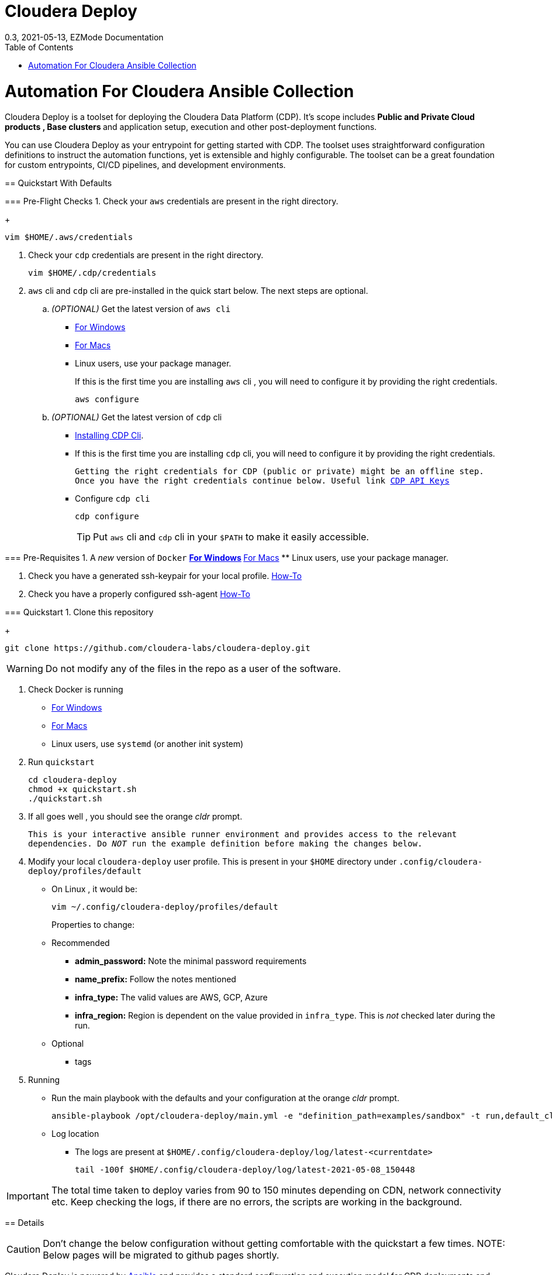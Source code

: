 = Cloudera Deploy
0.3, 2021-05-13, EZMode Documentation
:page-layout: docs
:description: 
:imagesdir: ./images
:icons: font
:toc:
:toc-placement!:

toc::[]

= Automation For Cloudera Ansible Collection
=======
Cloudera Deploy is a toolset for deploying the Cloudera Data Platform (CDP). It's scope includes 
** Public and Private Cloud products , Base clusters ** and application setup, execution and other post-deployment functions. 

You can use Cloudera Deploy as your entrypoint for getting started with CDP. The toolset uses straightforward configuration definitions to instruct the automation functions, yet is extensible and highly configurable. The toolset can be a great foundation for custom entrypoints, CI/CD pipelines, and development environments.

== Quickstart With Defaults

=== Pre-Flight Checks
1. Check your `aws` credentials are present in the right directory.
+
[source, bash]
----
vim $HOME/.aws/credentials
----

2. Check your `cdp` credentials are present in the right directory.
+
[source, bash]
----
vim $HOME/.cdp/credentials
----

3. `aws` cli and `cdp` cli are pre-installed in the quick start below. The next steps are optional.
.. _(OPTIONAL)_ Get the latest version of `aws cli`
** https://docs.aws.amazon.com/cli/latest/userguide/install-cliv2-windows.html[For Windows]
** https://docs.aws.amazon.com/cli/latest/userguide/install-cliv2-mac.html[For Macs]
** Linux users, use your package manager.
+
If this is the first time you are installing `aws` cli , you will need to configure it by providing the right credentials.
+
[source, bash]
----
aws configure
----
.. _(OPTIONAL)_ Get the latest version of `cdp` cli
** https://docs.cloudera.com/cdp/latest/cli/topics/mc-installing-cdp-client.html[Installing CDP Cli].

** If this is the first time you are installing `cdp` cli, you will need to configure it by providing the right credentials.
+
``Getting the right credentials for CDP (public or private) might be an offline step.
Once you have the right credentials continue below.
Useful link https://docs.cloudera.com/cdp/latest/cli/topics/mc-cli-generating-an-api-access-key.html[CDP API Keys]
``
** Configure `cdp cli`
+
[source, bash]
----
cdp configure
----
TIP: Put `aws` cli and `cdp` cli in your `$PATH` to make it easily accessible.

=== Pre-Requisites
1. A _new_ version of `Docker`
** https://docs.docker.com/docker-for-windows/install/[For Windows]
** https://docs.docker.com/docker-for-mac/install/[For Macs]
** Linux users, use your package manager.

2. Check you have a generated ssh-keypair for your local profile. https://www.ssh.com/academy/ssh/keygen[How-To]

3. Check you have a properly configured ssh-agent https://www.ssh.com/academy/ssh/keygen#adding-the-key-to-ssh-agent[How-To]

=== Quickstart
1. Clone this repository
+
[source, bash]
----
git clone https://github.com/cloudera-labs/cloudera-deploy.git
----
WARNING: Do not modify any of the files in the repo as a user of the software.

2. Check Docker is running
** https://docs.docker.com/docker-for-windows/[For Windows]
** https://docs.docker.com/docker-for-mac/[For Macs]
** Linux users, use `systemd` (or another init system)

3. Run `quickstart`
+
[source, bash]
----
cd cloudera-deploy
chmod +x quickstart.sh
./quickstart.sh
----
3. If all goes well , you should see the orange _cldr_ prompt.
+
``This is your interactive ansible runner environment and provides access to the relevant dependencies. Do _NOT_ run the example definition before making the changes below.``

4. Modify your local `cloudera-deploy` user profile. This is present in your `$HOME` directory under `.config/cloudera-deploy/profiles/default`
** On Linux , it would be:
+
[source, bash]
----
vim ~/.config/cloudera-deploy/profiles/default
----
Properties to change: 
** Recommended
*** *admin_password:* Note the minimal password requirements
*** *name_prefix:* Follow the notes mentioned 
*** *infra_type:* The valid values are AWS, GCP, Azure
*** *infra_region:* Region is dependent on the value provided in `infra_type`. This is _not_ checked later during the run.
** Optional
*** tags 

5. Running
** Run the main playbook with the defaults and your configuration at the orange _cldr_ prompt.
+
[source, bash]
----
ansible-playbook /opt/cloudera-deploy/main.yml -e "definition_path=examples/sandbox" -t run,default_cluster -vvv
----
** Log location
*** The logs are present at `$HOME/.config/cloudera-deploy/log/latest-<currentdate>`
+
[source,bash]
----
tail -100f $HOME/.config/cloudera-deploy/log/latest-2021-05-08_150448
----

IMPORTANT: The total time taken to deploy varies from 90 to 150 minutes depending on CDN, network connectivity etc. Keep checking the logs, if there are no errors, the scripts are working in the background.

== Details

CAUTION: Don't change the below configuration without getting comfortable with the quickstart a few times. 
NOTE: Below pages will be migrated to github pages shortly.


Cloudera Deploy is powered by https://github.com/ansible/ansible[Ansible] and provides a standard configuration and execution model for CDP deployments and their applications. It can be run within a container or directly on a host.

Specifically, Cloudera Deploy is an Ansible project that uses a set of playbooks, roles, and tags to construct a runlevel-like management experience for cloud and cluster deployments. It leverages several collections, both Cloudera and third-party.

=== Software Dependencies

Cloudera Deploy requires a number of host applications, services, and Python libraries for its execution. These dependencies are already packaged for ease-of-use in https://github.com/cloudera-labs/cldr-runner[Cloudera Labs Ansible-Runner], another project within Cloudera Labs.

Alternatively, and especially if you plan on running Cloudera Deploy in your own environment, you may install the dependencies yourself. 

==== Collections and Roles

Cloudera Deploy relies on a number of Ansible collections:

- `cloudera.exe`
- `cloudera.cluster`
- `cloudera.cloud`

And roles:

- `geerlingguy.postgresql`
- `ansible-role-mysql`

These collection dependencies can be found in the https://github.com/cloudera-labs/cldr-runner/tree/main/payload/deps/ansible.yml[`ansible.yml`] file in the `cldr-runner` project. 

Cloudera Deploy does have a single dependency for its own execution, the https://github.com/ansible-collections/community.crypto[`community.crypto`] collection. To install all of these dependencies, you can run the following:

[source, bash]
----
# Get the cldr-runner dependency file first
curl https://github.com/cloudera-labs/cldr-runner/tree/main/payload/deps/ansible.yml --output requirements.yml

# Install the collections (and their dependencies)
ansible-galaxy collection install -r requirements.yml

# Install the roles
ansible-galaxy role install -r requirements.yml

# Install the crypto collection
ansible-galaxy collection install community.crypto
----

==== Python and Clients

The supporting Python libraries and other clients can be installed using the various https://github.com/cloudera-labs/cldr-runner/tree/main/payload/deps[dependencies] files in the `cldr-runner` project directly. You might find it easier to follow the installation instructions for https://github.com/cloudera-labs/cloudera.exe[`cloudera.exe`] and https://github.com/cloudera-labs/cloudera.cluster[`cloudera.cluster`], the two collections that drive this set of dependencies.

For the https://github.com/ansible-collections/community.crypto[`community.crypto`] collection dependency, you will need to ensure that the `ssh-keygen` executable is on your Ansible controller. 

The dependencies cover the full range of the automation tooling, from infrastructure on public or private cloud to the relevant Cloudera platform assets. If you are only working with a limited part of the tooling, then you may not need the full list of dependencies. e.g., if you are only working with AWS infrastructure, it is safe to only install those dependencies or use the tagged https://github.com/orgs/cloudera-labs/packages/container/package/cldr-runner[`cldr-runner`] version.

=== User Input Dependencies

Cloudera Deploy does require a small set of user-supplied information for a successful deployment. A minimum set of user inputs is defined in a _profile_ file (see the link:profile.yml[profile.yml] template for details). For example, the `profile.yml` should define your password for the Administrator account of the deployed services.

The default location for profiles is `~/.config/cloudera-deploy/profiles/`. Cloudera Deploy looks for the `default` file in this directory unless the Ansible runtime variable `profile` is set, e.g. `-e profile=my_custom_profile`. Creating additional profiles is simple, and you can use the `profile.yml` template as your starting point.

==== CDP Public Cloud

For CDP Public Cloud, you will need an _Access Key_ and _Secret_ set in your user profile. The tooling uses your default profile unless you instruct it otherwise. (See https://docs.cloudera.com/cdp/latest/cli/topics/mc-configuring-cdp-client-with-the-api-access-key.html[Configuring CDP client with the API access key].) 

==== Cloud Providers

For Azure and AWS infrastructure, the process is similar, and these parameters may likewise be overridden.

For Google Cloud, we suggest you issue a credentials file, store it securely in your profile, and then provide the path to that file in `profile.yml`, as this works best with both CLI and Ansible Gcloud interactions.

We suggest you set your default `infra_type` in `profile.yml` to match your preferred default Public Cloud Infrastructure credentials.

==== CDP Private Cloud 

For CDP Private Cloud you will need a valid Cloudera license file in order to download the software from the Cloudera repositories. We suggest this is stored in your user profile in `~/.cdp/` and set in the `profile.yml` config file.

If you are also using Public Cloud infrastructure to host your CDP Private Cloud clusters, then you will need those credentials as well.

== SSH Host Key Checking

For CDP Private Cloud clusters and other direct inventory scenarios, you will need to manage SSH host key validation appropriate to your specific environment.

**Be advised!** By default, the `quickstart.sh` script explicitly sets the `ANSIBLE_HOST_KEY_CHECKING` variable to `False` for ease-of-use with an introductory deployment. However, this setting is *not recommended* for any other deployment type. **For all other deployment types, you should directly manage your SSH host key checking.**

A common approach is to create your own "startup" script using the `quickstart.sh` as a template, and setting the appropriate https://docs.ansible.com/ansible/latest/reference_appendices/config.html[Ansible SSH configuration variables].

In some scenarios, for example, a reused pool of dynamic hosts within a development Openstack environment, you might wish to manage this control from your host machine's SSH config file. For example:

[source]
----
# ~/.ssh/config

# Disable host key checking only for your specific environment
Host *.your.development.domain
   StrictHostKeyChecking no
----

These settings will flow from your host to the Docker container's environment. 

== Execution

Cloudera Deploy utilizes a single entrypoint playbook -- `main.yml` -- that examines the user-provided <<User Input Dependencies,profile>> details, a deployment <<Definitions, definition>>, and any optional Ansible `tags` and then runs the appropriate actions.  At minimum, you execute a deployment like so:

[source,bash]
----
ansible-playbook <location of cloudera-deploy>/main.yml \
  -e "definition_path=<absolute or relative directory to main.yml>"
----

NOTE: The location defined by `definition_path` is relative _to the location of the `main.yml` playbook_ and can also be an absolute location.

=== Tags

Cloudera Deploy exposes a set of tags that allows fine-grained inclusion and exclusion of functions, in particular, a runlevel-like management process.

.Partial List of Available Execution Tags
[cols="1,1"]
|===
|`infra`
|Infrastructure (cloud provider assets) 

|`plat`
|Platform (CDP Public Cloud Datalakes). Assumes `infra`.

|`run`
|Runtime (CDP Public Cloud experiences, e.g. Cloudera Machine Learning (CML)). Assumes `infra` and `plat`.

|`full_cluster`
|CDP Private Cloud Base Clusters.
|===

_Current Tags: verify_inventory, verify, full_cluster, default_cluster, verify_definition, custom_repo, verify_parcels, database, security, kerberos, tls, ha, os, users, jdk, mysql_connector, oracle_connector, fetch_ca, cm, license, autotls, prereqs, restart_agents, heartbeat, mgmt, preload_parcels, kts, kms, restart_stale, teardown_ca, teardown_all, teardown_tls, teardown_cluster, infra, init, plat, run, validate_

With these tags, you can set your deployment to a given "runlevel" state:

[source,bash]
----
# Ensure only the infrastructure layer is available
ansible-playbook main.yml -e "definition_path=my_example" -t infra
----

or select or skip a level or function:

[source,bash]
----
# Ensure the platform and runtimes are available, but skip any infrastructure
ansible-playbook main.yml -e "definition_path=my_example" -t run --skip-tags infra
----

For details on the various _runlevel_-like tags for CDP Public Cloud, see the https://github.com/cloudera-labs/cloudera.exe/docs/runlevels.md[Runlevel Guide] in the `cloudera.exe` project.

== Definitions

Cloudera Deploy uses a set of configuration files within a directory to define and coordinate a deployment. This directory also stores any artifacts created during the deployment, such as Ansible inventory files, CDP environment readouts, etc.

The `main.yml` entrypoint playbook expects the runtime variable `definition_path` which should point at the absolute or relative (to the playbook) directory hosting these configuration files.

Within the directory, you *must* supply the following files:

* `definition.yml`
* `application.yml`

Optionally, if deploying a CDP Private Cloud cluster or need to set up adhoc IaaS infrastructure, you can supply the following :

* `inventory_static.ini`
* `inventory_template.ini`

The definition directory can host any other file or asset, such as data files, additional configuration details, additional playbooks. However, Cloudera Deploy will not operate unless the `definition.yml` and `application.yml` files are present.

=== `definition.yml`

The required `definition.yml` file contains top-level configuration keys that define and direct the deployment. 

.Top-Level Configuration Keys
[cols="1,1"]
|===

|`infra`
|Hosting infrastructure to manage

|`env`
|CDP Public Cloud Environment deployment (on the infrastructure)

|`clusters`
.3+|CDP Private Cloud Cluster deployment (on the Infrastructure)
|`mgmt`
|`hosts`
|===

Within the top-level keys, you may override the defaults appropriate to that section. 

You may also add other top-level configuration keys if your automation requires it, e.g. if your `application.yml` playbook needs its own configuration details.

More detailed documentation of all the options is beyond the scope of this introductory readme; further documentation is forthcoming.

=== `application.yml`

The required `application.yml` file is not a configuration file, it is actually an Ansible playbook. At minimum, this playbook requires a single Ansible play; a basic _no-op_ task works well if you wish to take no additional actions beyond the core deployment.

For more sophisticated post-deployment actitivies, you can expand this playbook as much as needed. For example, the playbook can interact with hosts and inventory, execute computing jobs on deployment environments, and include additional playbooks and configuration files.

NOTE: This file is a standard Ansible playbook, and when it is executed (via `import_playbook`) by the `main.yml` entrypoint, the working directory of the Ansible executable is changed to the directory of the `application.yml` playbook.

=== `inventory_static.ini`

You may also include an `inventory_static.ini` file that describes your static Ansible inventory. This file will be automatically loaded and added to the Ansible inventory. Note that you can also use the standard Ansible `-i` switch to include other static inventory.

=== `inventory_template.ini`

If included, Cloudera Deploy will use a definition's `inventory_template.ini` file, which describes a set of dynamic host inventory, and provision these hosts as infrastructure for the deployment, typically for a CDP Private Cloud cluster. 

NOTE: This currently only works on AWS.

== Getting Involved

Contribution instructions are coming soon!

== License and Copyright

Copyright 2021, Cloudera, Inc.

[source,text]
----
Licensed under the Apache License, Version 2.0 (the "License");
you may not use this file except in compliance with the License.
You may obtain a copy of the License at

    http://www.apache.org/licenses/LICENSE-2.0

Unless required by applicable law or agreed to in writing, software
distributed under the License is distributed on an "AS IS" BASIS,
WITHOUT WARRANTIES OR CONDITIONS OF ANY KIND, either express or implied.
See the License for the specific language governing permissions and
limitations under the License.
----
